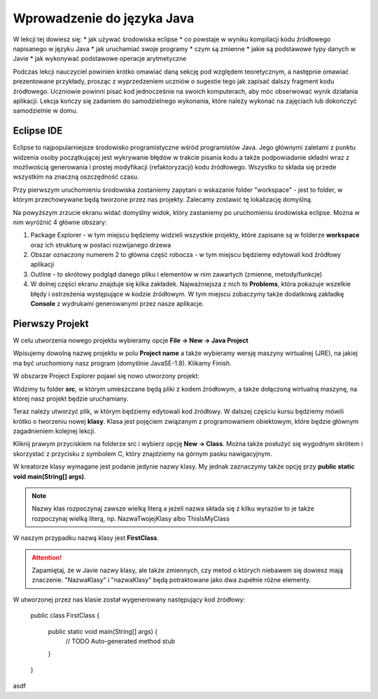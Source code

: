 Wprowadzenie do języka Java
============================

.. highlight:: java

W lekcji tej dowiesz się:
* jak używać środowiska eclipse
* co powstaje w wyniku kompilacji kodu źródłowego napisanego w języku Java
* jak uruchamiać swoje programy
* czym są zmienne
* jakie są podstawowe typy danych w Javie
* jak wykonywać podstawowe operacje arytmetyczne

Podczas lekcji nauczyciel powinien krótko omawiać daną sekcję pod względem teoretycznym, a następnie omawiać prezentowane przykłady, prosząc z wyprzedzeniem uczniów o sugestie tego jak zapisać dalszy fragment kodu źródłowego. Uczniowie powinni pisać kod jednocześnie na swoich komputerach, aby móc obserwować wynik działania aplikacji. Lekcja kończy się zadaniem do samodzielnego wykonania, które należy wykonać na zajęciach lub dokończyć samodzielnie w domu.

Eclipse IDE
------------

Eclipse to najpopularniejsze środowisko programistyczne wśród programistów Java. Jego głównymi zaletami z punktu widzenia osoby początkującej jest wykrywanie błędów w trakcie pisania kodu a także podpowiadanie składni wraz z możliwością generowania i prostej modyfikacji (refaktoryzacji) kodu źródłowego. Wszystko to składa się przede wszystkim na znaczną oszczędność czasu.

Przy pierwszym uruchomieniu środowiska zostaniemy zapytani o wskazanie folder "workspace" - jest to folder, w którym przechowywane będą tworzone przez nas projekty. Zalecamy zostawić tę lokalizację domyślną.

.. image:: 01_wprowadzenie/eclipse_overview.png

Na powyższym zrzucie ekranu widać domyślny widok, który zastaniemy po uruchomieniu środowiska eclipse. Można w nim wyróżnić 4 główne obszary:

#. Package Explorer - w tym miejscu będziemy widzieli wszystkie projekty, które zapisane są w folderze **workspace** oraz ich strukturę w postaci rozwijanego drzewa
#. Obszar oznaczony numerem 2 to główna część robocza - w tym miejscu będziemy edytowali kod źródłowy aplikacji
#. Outline - to skrótowy podgląd danego pliku i elementów w nim zawartych (zmienne, metody/funkcje)
#. W dolnej części ekranu znajduje się kilka zakładek. Najważniejsza z nich to **Problems**, która pokazuje wszelkie błędy i ostrzeżenia występujące w kodzie źródłowym. W tym miejscu zobaczymy także dodatkową zakładkę **Console** z wydrukami generowanymi przez nasze aplikacje.

Pierwszy Projekt
-----------------

W celu utworzenia nowego projektu wybieramy opcje **File -> New -> Java Project**

.. image:: 01_wprowadzenie/eclipse_first_project.png

Wpisujemy dowolną nazwę projektu w polu **Project name** a także wybieramy wersję maszyny wirtualnej (JRE), na jakiej ma być uruchomiony nasz program (domyślnie JavaSE-1.8). Klikamy Finish.

W obszarze Project Explorer pojawi się nowo utworzony projekt:

.. image:: 01_wprowadzenie/hello_world.png

Widzimy tu folder **src**, w którym umieszczane będą pliki z kodem źródłowym, a także dołączoną wirtualną maszynę, na której nasz projekt będzie uruchamiany.

Teraz należy utworzyć plik, w którym będziemy edytowali kod źródłowy. W dalszej częściu kursu będziemy mówili krótko o tworzeniu nowej **klasy**. Klasa jest pojęciem związanym z programowaniem obiektowym, które będzie głównym zagadnieniem kolejnej lekcji.

Kliknij prawym przyciskiem na folderze src i wybierz opcję **New -> Class**. Można także posłużyć się wygodnym skrótem i skorzystać z przycisku z symbolem C, który znajdziemy na górnym pasku nawigacyjnym.

.. image:: 01_wprowadzenie/new_class.png

W kreatorze klasy wymagane jest podanie jedynie nazwy klasy. My jednak zaznaczymy także opcję przy **public static void main(String[] args)**.

.. Note::
    Nazwy klas rozpoczynaj zawsze wielką literą a jeżeli nazwa składa się z kilku wyrazów to je także rozpoczynaj wielką literą, np. NazwaTwojejKlasy albo ThisIsMyClass


.. image:: 01_wprowadzenie/class.png

W naszym przypadku nazwą klasy jest **FirstClass**.

.. attention::
    Zapamiętaj, że w Javie nazwy klasy, ale także zmiennych, czy metod o których niebawem się dowiesz mają znaczenie. "NazwaKlasy" i "nazwaKlasy" będą potraktowane jako dwa zupełnie różne elementy.


W utworzonej przez nas klasie został wygenerowany następujący kod źródłowy:

    public class FirstClass {
    
      public static void main(String[] args) {
        // TODO Auto-generated method stub
    
      }
    
    }

asdf

.. _Centrum Edukacji Obywatelskiej: http://www.ceo.org.pl/
